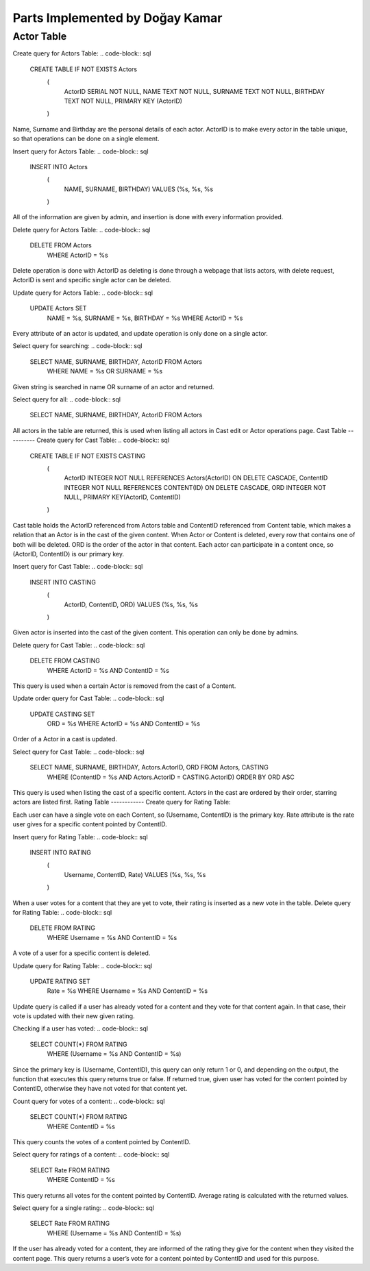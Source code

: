 Parts Implemented by Doğay Kamar
================================
Actor Table
-----------
Create query for Actors Table:
.. code-block:: sql
  CREATE TABLE IF NOT EXISTS Actors
                    (
                        ActorID SERIAL NOT NULL,
                        NAME TEXT NOT NULL,
                        SURNAME TEXT NOT NULL,
                        BIRTHDAY TEXT NOT NULL,
                        PRIMARY KEY (ActorID)
                    )
                    
Name, Surname and Birthday are the personal details of each actor. ActorID is to make every actor in the table unique, so that operations can be done on a single element. 


Insert query for Actors Table:
.. code-block:: sql
  INSERT INTO Actors
                    (
                        NAME, SURNAME, BIRTHDAY)
                        VALUES (%s, %s, %s
                    )
                    
All of the information are given by admin, and insertion is done with every information provided.

Delete query for Actors Table:
.. code-block:: sql
  DELETE FROM Actors
        WHERE ActorID = %s
        
Delete operation is done with ActorID as deleting is done through a webpage that lists actors, with delete request, ActorID is sent and specific single actor can be deleted.

Update query for Actors Table:
.. code-block:: sql
  UPDATE Actors SET
                        NAME = %s,
                        SURNAME = %s,
                        BIRTHDAY = %s
                        WHERE ActorID = %s
                        
Every attribute of an actor is updated, and update operation is only done on a single actor.

Select query for searching:
.. code-block:: sql
  SELECT NAME, SURNAME, BIRTHDAY, ActorID FROM Actors
                    WHERE NAME = %s OR SURNAME = %s
                    
Given string is searched in name OR surname of an actor and returned.

Select query for all:
.. code-block:: sql
  SELECT NAME, SURNAME, BIRTHDAY, ActorID FROM Actors
  
All actors in the table are returned, this is used when listing all actors in Cast edit or Actor operations page.
Cast Table
----------
Create query for Cast Table:
.. code-block:: sql
  CREATE TABLE IF NOT EXISTS CASTING
                    (
                        ActorID INTEGER NOT NULL REFERENCES Actors(ActorID) ON DELETE CASCADE,
                        ContentID INTEGER NOT NULL REFERENCES CONTENT(ID) ON DELETE CASCADE,
                        ORD INTEGER NOT NULL,
                        PRIMARY KEY(ActorID, ContentID)
                    )
                    
Cast table holds the ActorID referenced from Actors table and ContentID referenced from Content table, which makes a relation that an Actor is in the cast of the given content. When Actor or Content is deleted, every row that contains one of both will be deleted. ORD is the order of the actor in that content. Each actor can participate in a content once, so (ActorID, ContentID) is our primary key.

Insert query for Cast Table:
.. code-block:: sql
  INSERT INTO CASTING
                            (
                                ActorID, ContentID, ORD)
                                VALUES (%s, %s, %s
                            )
                            
Given actor is inserted into the cast of the given content. This operation can only be done by admins.

Delete query for Cast Table:
.. code-block:: sql
  DELETE FROM CASTING
        WHERE ActorID = %s AND ContentID = %s
        
This query is used when a certain Actor is removed from the cast of a Content.

Update order query for Cast Table:
.. code-block:: sql
  UPDATE CASTING SET
                        ORD = %s
                        WHERE ActorID = %s AND ContentID = %s
Order of a Actor in a cast is updated.

Select query for Cast Table:
.. code-block:: sql
  SELECT NAME, SURNAME, BIRTHDAY, Actors.ActorID, ORD FROM Actors, CASTING
                    WHERE (ContentID = %s AND Actors.ActorID = CASTING.ActorID)
                    ORDER BY ORD ASC
                    
This query is used when listing the cast of a specific content. Actors in the cast are ordered by their order, starring actors are listed first.
Rating Table
------------
Create query for Rating Table:

.. code-block:: sql
  CREATE TABLE IF NOT EXISTS RATING
                    (
                        Username TEXT NOT NULL REFERENCES USERS(USERNAME) ON DELETE CASCADE,
                        ContentID INTEGER NOT NULL REFERENCES CONTENT(ID) ON DELETE CASCADE,
                        Rate INTEGER NOT NULL,
                        PRIMARY KEY(Username, ContentID)
                    )
                    
Each user can have a single vote on each Content, so (Username, ContentID) is the primary key. Rate attribute is the rate user gives for a specific content pointed by ContentID.

Insert query for Rating Table:
.. code-block:: sql
  INSERT INTO RATING
                            (
                                Username, ContentID, Rate)
                                VALUES (%s, %s, %s
                            )
                            
When a user votes for a content that they are yet to vote, their rating is inserted as a new vote in the table.
Delete query for Rating Table:
.. code-block:: sql
  DELETE FROM RATING
        WHERE Username = %s AND ContentID = %s
        
A vote of a user for a specific content is deleted. 

Update query for Rating Table:
.. code-block:: sql
  UPDATE RATING SET
                        Rate = %s
                        WHERE Username = %s AND ContentID = %s
                        
Update query is called if a user has already voted for a content and they vote for that content again. In that case, their vote is updated with their new given rating.

Checking if a user has voted:
.. code-block:: sql
  SELECT COUNT(*) FROM RATING
                        WHERE (Username = %s AND ContentID = %s)
                        
Since the primary key is (Username, ContentID), this query can only return 1 or 0, and depending on the output, the function that executes this query returns true or false. If returned true, given user has voted for the content pointed by ContentID, otherwise they have not voted for that content yet.

Count query for votes of a content:
.. code-block:: sql
  SELECT COUNT(*) FROM RATING
                        WHERE ContentID = %s
                        
This query counts the votes of a content pointed by ContentID.

Select query for ratings of a content:
.. code-block:: sql
  SELECT Rate FROM RATING
                        WHERE ContentID = %s
                        
This query returns all votes for the content pointed by ContentID. Average rating is calculated with the returned values.

Select query for a single rating:
.. code-block:: sql
  SELECT Rate FROM RATING
                        WHERE (Username = %s AND ContentID = %s)
                        
If the user has already voted for a content, they are informed of the rating they give for the content when they visited the content page. This query returns a user’s vote for a content pointed by ContentID and used for this purpose.
